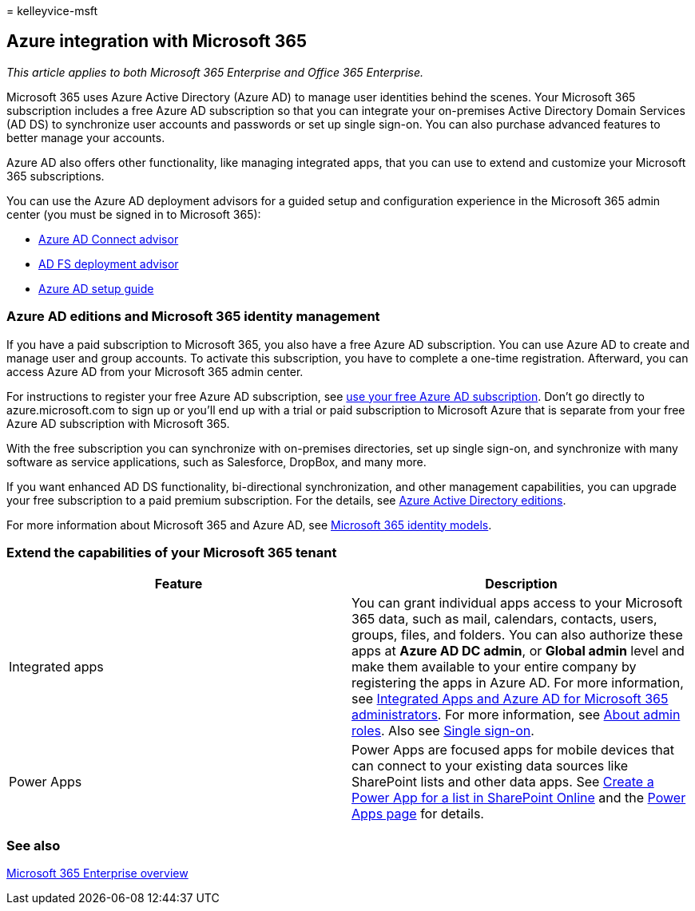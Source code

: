 = 
kelleyvice-msft

== Azure integration with Microsoft 365

_This article applies to both Microsoft 365 Enterprise and Office 365
Enterprise._

Microsoft 365 uses Azure Active Directory (Azure AD) to manage user
identities behind the scenes. Your Microsoft 365 subscription includes a
free Azure AD subscription so that you can integrate your on-premises
Active Directory Domain Services (AD DS) to synchronize user accounts
and passwords or set up single sign-on. You can also purchase advanced
features to better manage your accounts.

Azure AD also offers other functionality, like managing integrated apps,
that you can use to extend and customize your Microsoft 365
subscriptions.

You can use the Azure AD deployment advisors for a guided setup and
configuration experience in the Microsoft 365 admin center (you must be
signed in to Microsoft 365):

* https://aka.ms/aadconnectpwsync[Azure AD Connect advisor]
* https://aka.ms/adfsguidance[AD FS deployment advisor]
* https://aka.ms/aadpguidance[Azure AD setup guide]

=== Azure AD editions and Microsoft 365 identity management

If you have a paid subscription to Microsoft 365, you also have a free
Azure AD subscription. You can use Azure AD to create and manage user
and group accounts. To activate this subscription, you have to complete
a one-time registration. Afterward, you can access Azure AD from your
Microsoft 365 admin center.

For instructions to register your free Azure AD subscription, see
link:../compliance/use-your-free-azure-ad-subscription-in-office-365.md[use
your free Azure AD subscription]. Don’t go directly to
azure.microsoft.com to sign up or you’ll end up with a trial or paid
subscription to Microsoft Azure that is separate from your free Azure AD
subscription with Microsoft 365.

With the free subscription you can synchronize with on-premises
directories, set up single sign-on, and synchronize with many software
as service applications, such as Salesforce, DropBox, and many more.

If you want enhanced AD DS functionality, bi-directional
synchronization, and other management capabilities, you can upgrade your
free subscription to a paid premium subscription. For the details, see
https://azure.microsoft.com/pricing/details/active-directory/[Azure
Active Directory editions].

For more information about Microsoft 365 and Azure AD, see
link:deploy-identity-solution-identity-model.md[Microsoft 365 identity
models].

=== Extend the capabilities of your Microsoft 365 tenant

[width="100%",cols="<50%,<50%",options="header",]
|===
|*Feature* |*Description*
|Integrated apps |You can grant individual apps access to your Microsoft
365 data, such as mail, calendars, contacts, users, groups, files, and
folders. You can also authorize these apps at *Azure AD DC admin*, or
*Global admin* level and make them available to your entire company by
registering the apps in Azure AD. For more information, see
link:integrated-apps-and-azure-ads.md[Integrated Apps and Azure AD for
Microsoft 365 administrators]. For more information, see
link:/microsoft-365/admin/add-users/about-admin-roles?[About admin
roles]. Also see
link:/azure/active-directory/manage-apps/what-is-single-sign-on[Single
sign-on].

|Power Apps |Power Apps are focused apps for mobile devices that can
connect to your existing data sources like SharePoint lists and other
data apps. See
https://support.office.com/article/9338b2d2-67ac-4b81-8e67-97da27e5e9ab[Create
a Power App for a list in SharePoint Online] and the
https://powerapps.microsoft.com/[Power Apps page] for details.
|===

=== See also

link:microsoft-365-overview.md[Microsoft 365 Enterprise overview]
